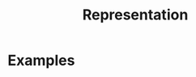 :PROPERTIES:
:ID:       80ec693a-141b-468b-a062-a29cb5a798b4
:mtime:    20210701194918
:ctime:    20210701194918
:END:
#+title: Representation
#+filetags: mathematics group_theory definition



* Examples
